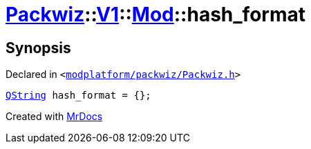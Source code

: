 [#Packwiz-V1-Mod-hash_format]
= xref:Packwiz.adoc[Packwiz]::xref:Packwiz/V1.adoc[V1]::xref:Packwiz/V1/Mod.adoc[Mod]::hash&lowbar;format
:relfileprefix: ../../../
:mrdocs:


== Synopsis

Declared in `&lt;https://github.com/PrismLauncher/PrismLauncher/blob/develop/launcher/modplatform/packwiz/Packwiz.h#L54[modplatform&sol;packwiz&sol;Packwiz&period;h]&gt;`

[source,cpp,subs="verbatim,replacements,macros,-callouts"]
----
xref:QString.adoc[QString] hash&lowbar;format = &lcub;&rcub;;
----



[.small]#Created with https://www.mrdocs.com[MrDocs]#
